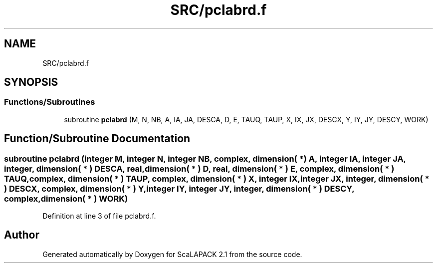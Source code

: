 .TH "SRC/pclabrd.f" 3 "Sat Nov 16 2019" "Version 2.1" "ScaLAPACK 2.1" \" -*- nroff -*-
.ad l
.nh
.SH NAME
SRC/pclabrd.f
.SH SYNOPSIS
.br
.PP
.SS "Functions/Subroutines"

.in +1c
.ti -1c
.RI "subroutine \fBpclabrd\fP (M, N, NB, A, IA, JA, DESCA, D, E, TAUQ, TAUP, X, IX, JX, DESCX, Y, IY, JY, DESCY, WORK)"
.br
.in -1c
.SH "Function/Subroutine Documentation"
.PP 
.SS "subroutine pclabrd (integer M, integer N, integer NB, \fBcomplex\fP, dimension( * ) A, integer IA, integer JA, integer, dimension( * ) DESCA, real, dimension( * ) D, real, dimension( * ) E, \fBcomplex\fP, dimension( * ) TAUQ, \fBcomplex\fP, dimension( * ) TAUP, \fBcomplex\fP, dimension( * ) X, integer IX, integer JX, integer, dimension( * ) DESCX, \fBcomplex\fP, dimension( * ) Y, integer IY, integer JY, integer, dimension( * ) DESCY, \fBcomplex\fP, dimension( * ) WORK)"

.PP
Definition at line 3 of file pclabrd\&.f\&.
.SH "Author"
.PP 
Generated automatically by Doxygen for ScaLAPACK 2\&.1 from the source code\&.
